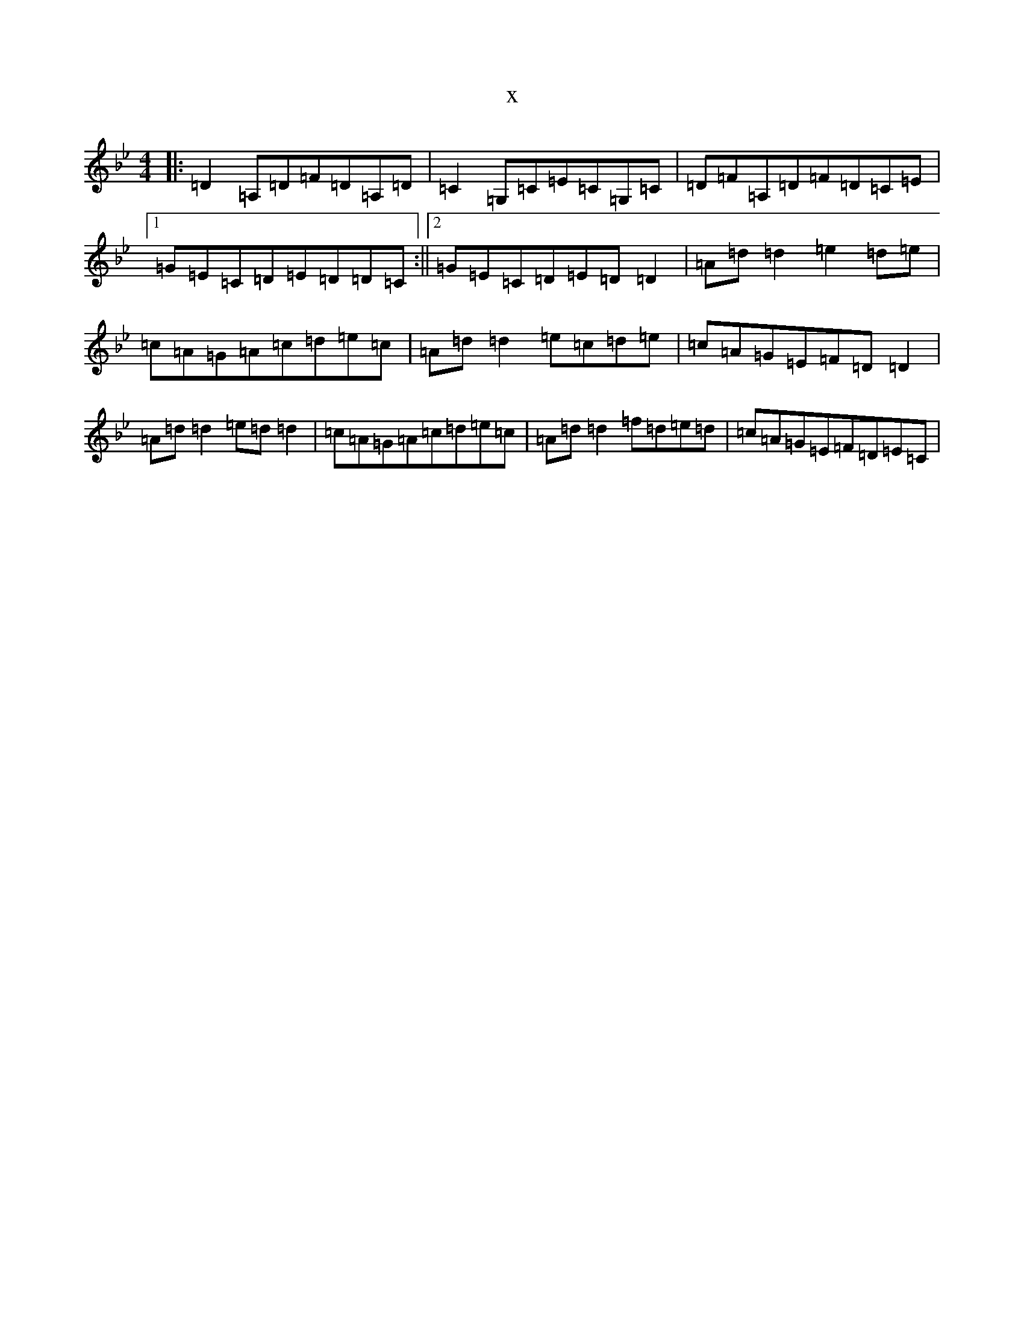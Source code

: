 X:19470
T:x
L:1/8
M:4/4
K: C Dorian
|:=D2=A,=D=F=D=A,=D|=C2=G,=C=E=C=G,=C|=D=F=A,=D=F=D=C=E|1=G=E=C=D=E=D=D=C:||2=G=E=C=D=E=D=D2|=A=d=d2=e2=d=e|=c=A=G=A=c=d=e=c|=A=d=d2=e=c=d=e|=c=A=G=E=F=D=D2|=A=d=d2=e=d=d2|=c=A=G=A=c=d=e=c|=A=d=d2=f=d=e=d|=c=A=G=E=F=D=E=C|